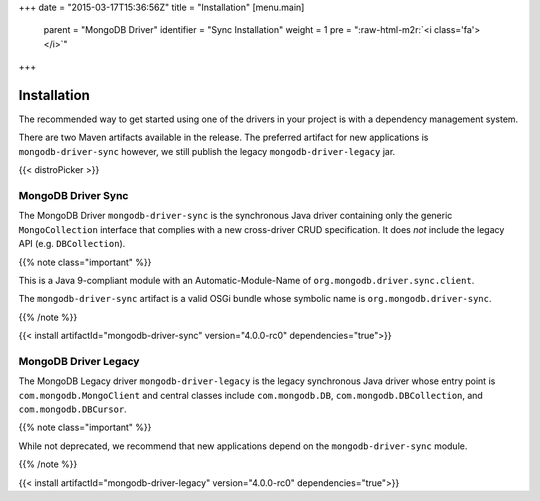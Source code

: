 .. role:: raw-html-m2r(raw)
   :format: html


+++
date = "2015-03-17T15:36:56Z"
title = "Installation"
[menu.main]
  parent = "MongoDB Driver"
  identifier = "Sync Installation"
  weight = 1
  pre = "\ :raw-html-m2r:`<i class='fa'></i>`\ "
+++

Installation
============

The recommended way to get started using one of the drivers in your
project is with a dependency management system.

There are two Maven artifacts available in the release. The preferred artifact for new applications is ``mongodb-driver-sync``
however, we still publish the legacy ``mongodb-driver-legacy`` jar.

{{< distroPicker >}}

MongoDB Driver Sync
-------------------

The MongoDB Driver ``mongodb-driver-sync`` is the synchronous Java driver containing only the generic ``MongoCollection`` interface that 
complies with a new cross-driver CRUD specification.  It does *not* include the legacy API (e.g. ``DBCollection``\ ).

{{% note class="important" %}}

This is a Java 9-compliant module with an Automatic-Module-Name of ``org.mongodb.driver.sync.client``.

The ``mongodb-driver-sync`` artifact is a valid OSGi bundle whose symbolic name is ``org.mongodb.driver-sync``.

{{% /note %}}

{{< install artifactId="mongodb-driver-sync" version="4.0.0-rc0" dependencies="true">}}

MongoDB Driver Legacy
---------------------

The MongoDB Legacy driver ``mongodb-driver-legacy`` is the legacy synchronous Java driver whose entry point is ``com.mongodb.MongoClient`` 
and central classes include ``com.mongodb.DB``\ , ``com.mongodb.DBCollection``\ , and ``com.mongodb.DBCursor``.

{{% note class="important" %}}

While not deprecated, we recommend that new applications depend on the ``mongodb-driver-sync`` module.

{{% /note %}}

{{< install artifactId="mongodb-driver-legacy" version="4.0.0-rc0" dependencies="true">}}
